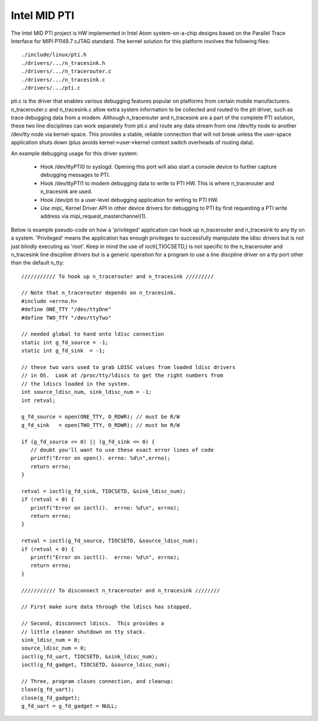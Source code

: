 .. SPDX-License-Identifier: GPL-2.0

=============
Intel MID PTI
=============

The Intel MID PTI project is HW implemented in Intel Atom
system-on-a-chip designs based on the Parallel Trace
Interface for MIPI P1149.7 cJTAG standard.  The kernel solution
for this platform involves the following files::

	./include/linux/pti.h
	./drivers/.../n_tracesink.h
	./drivers/.../n_tracerouter.c
	./drivers/.../n_tracesink.c
	./drivers/.../pti.c

pti.c is the driver that enables various debugging features
popular on platforms from certain mobile manufacturers.
n_tracerouter.c and n_tracesink.c allow extra system information to
be collected and routed to the pti driver, such as trace
debugging data from a modem.  Although n_tracerouter
and n_tracesink are a part of the complete PTI solution,
these two line disciplines can work separately from
pti.c and route any data stream from one /dev/tty node
to another /dev/tty node via kernel-space.  This provides
a stable, reliable connection that will not break unless
the user-space application shuts down (plus avoids
kernel->user->kernel context switch overheads of routing
data).

An example debugging usage for this driver system:

  * Hook /dev/ttyPTI0 to syslogd.  Opening this port will also start
    a console device to further capture debugging messages to PTI.
  * Hook /dev/ttyPTI1 to modem debugging data to write to PTI HW.
    This is where n_tracerouter and n_tracesink are used.
  * Hook /dev/pti to a user-level debugging application for writing
    to PTI HW.
  * `Use mipi_` Kernel Driver API in other device drivers for
    debugging to PTI by first requesting a PTI write address via
    mipi_request_masterchannel(1).

Below is example pseudo-code on how a 'privileged' application
can hook up n_tracerouter and n_tracesink to any tty on
a system.  'Privileged' means the application has enough
privileges to successfully manipulate the ldisc drivers
but is not just blindly executing as 'root'. Keep in mind
the use of ioctl(,TIOCSETD,) is not specific to the n_tracerouter
and n_tracesink line discpline drivers but is a generic
operation for a program to use a line discpline driver
on a tty port other than the default n_tty::

  /////////// To hook up n_tracerouter and n_tracesink /////////

  // Note that n_tracerouter depends on n_tracesink.
  #include <errno.h>
  #define ONE_TTY "/dev/ttyOne"
  #define TWO_TTY "/dev/ttyTwo"

  // needed global to hand onto ldisc connection
  static int g_fd_source = -1;
  static int g_fd_sink  = -1;

  // these two vars used to grab LDISC values from loaded ldisc drivers
  // in OS.  Look at /proc/tty/ldiscs to get the right numbers from
  // the ldiscs loaded in the system.
  int source_ldisc_num, sink_ldisc_num = -1;
  int retval;

  g_fd_source = open(ONE_TTY, O_RDWR); // must be R/W
  g_fd_sink   = open(TWO_TTY, O_RDWR); // must be R/W

  if (g_fd_source <= 0) || (g_fd_sink <= 0) {
     // doubt you'll want to use these exact error lines of code
     printf("Error on open(). errno: %d\n",errno);
     return errno;
  }

  retval = ioctl(g_fd_sink, TIOCSETD, &sink_ldisc_num);
  if (retval < 0) {
     printf("Error on ioctl().  errno: %d\n", errno);
     return errno;
  }

  retval = ioctl(g_fd_source, TIOCSETD, &source_ldisc_num);
  if (retval < 0) {
     printf("Error on ioctl().  errno: %d\n", errno);
     return errno;
  }

  /////////// To disconnect n_tracerouter and n_tracesink ////////

  // First make sure data through the ldiscs has stopped.

  // Second, disconnect ldiscs.  This provides a
  // little cleaner shutdown on tty stack.
  sink_ldisc_num = 0;
  source_ldisc_num = 0;
  ioctl(g_fd_uart, TIOCSETD, &sink_ldisc_num);
  ioctl(g_fd_gadget, TIOCSETD, &source_ldisc_num);

  // Three, program closes connection, and cleanup:
  close(g_fd_uart);
  close(g_fd_gadget);
  g_fd_uart = g_fd_gadget = NULL;
